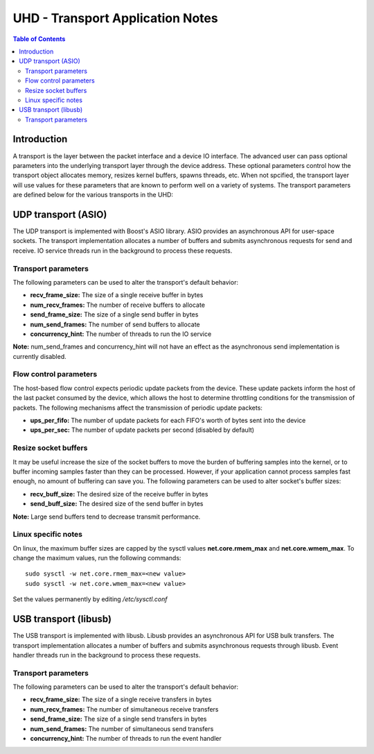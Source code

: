 ========================================================================
UHD - Transport Application Notes
========================================================================

.. contents:: Table of Contents

------------------------------------------------------------------------
Introduction
------------------------------------------------------------------------
A transport is the layer between the packet interface and a device IO interface.
The advanced user can pass optional parameters
into the underlying transport layer through the device address.
These optional parameters control how the transport object allocates memory,
resizes kernel buffers, spawns threads, etc.
When not spcified, the transport layer will use values for these parameters
that are known to perform well on a variety of systems.
The transport parameters are defined below for the various transports in the UHD:

------------------------------------------------------------------------
UDP transport (ASIO)
------------------------------------------------------------------------
The UDP transport is implemented with Boost's ASIO library.
ASIO provides an asynchronous API for user-space sockets.
The transport implementation allocates a number of buffers
and submits asynchronous requests for send and receive.
IO service threads run in the background to process these requests.

^^^^^^^^^^^^^^^^^^^^^^^^^^^^^^^^^^^^
Transport parameters
^^^^^^^^^^^^^^^^^^^^^^^^^^^^^^^^^^^^
The following parameters can be used to alter the transport's default behavior:

* **recv_frame_size:** The size of a single receive buffer in bytes
* **num_recv_frames:** The number of receive buffers to allocate
* **send_frame_size:** The size of a single send buffer in bytes
* **num_send_frames:** The number of send buffers to allocate
* **concurrency_hint:** The number of threads to run the IO service

**Note:** num_send_frames and concurrency_hint will not have an effect
as the asynchronous send implementation is currently disabled.

^^^^^^^^^^^^^^^^^^^^^^^^^^^^^^^^^^^^
Flow control parameters
^^^^^^^^^^^^^^^^^^^^^^^^^^^^^^^^^^^^
The host-based flow control expects periodic update packets from the device.
These update packets inform the host of the last packet consumed by the device,
which allows the host to determine throttling conditions for the transmission of packets.
The following mechanisms affect the transmission of periodic update packets:

* **ups_per_fifo:** The number of update packets for each FIFO's worth of bytes sent into the device
* **ups_per_sec:** The number of update packets per second (disabled by default)

^^^^^^^^^^^^^^^^^^^^^^^^^^^^^^^^^^^^
Resize socket buffers
^^^^^^^^^^^^^^^^^^^^^^^^^^^^^^^^^^^^
It may be useful increase the size of the socket buffers to
move the burden of buffering samples into the kernel, or to
buffer incoming samples faster than they can be processed.
However, if your application cannot process samples fast enough,
no amount of buffering can save you.
The following parameters can be used to alter socket's buffer sizes:

* **recv_buff_size:** The desired size of the receive buffer in bytes
* **send_buff_size:** The desired size of the send buffer in bytes

**Note:** Large send buffers tend to decrease transmit performance.

^^^^^^^^^^^^^^^^^^^^^^^^^^^^^^^^^^^^
Linux specific notes
^^^^^^^^^^^^^^^^^^^^^^^^^^^^^^^^^^^^
On linux, the maximum buffer sizes are capped by the sysctl values
**net.core.rmem_max** and **net.core.wmem_max**.
To change the maximum values, run the following commands:
::

    sudo sysctl -w net.core.rmem_max=<new value>
    sudo sysctl -w net.core.wmem_max=<new value>

Set the values permanently by editing */etc/sysctl.conf*

------------------------------------------------------------------------
USB transport (libusb)
------------------------------------------------------------------------
The USB transport is implemented with libusb.
Libusb provides an asynchronous API for USB bulk transfers.
The transport implementation allocates a number of buffers
and submits asynchronous requests through libusb.
Event handler threads run in the background to process these requests.

^^^^^^^^^^^^^^^^^^^^^^^^^^^^^^^^^^^^
Transport parameters
^^^^^^^^^^^^^^^^^^^^^^^^^^^^^^^^^^^^
The following parameters can be used to alter the transport's default behavior:

* **recv_frame_size:** The size of a single receive transfers in bytes
* **num_recv_frames:** The number of simultaneous receive transfers
* **send_frame_size:** The size of a single send transfers in bytes
* **num_send_frames:** The number of simultaneous send transfers
* **concurrency_hint:** The number of threads to run the event handler
